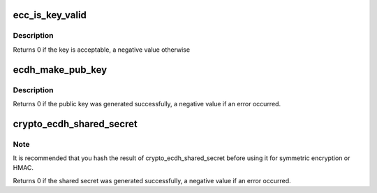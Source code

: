 .. -*- coding: utf-8; mode: rst -*-
.. src-file: crypto/ecc.h

.. _`ecc_is_key_valid`:

ecc_is_key_valid
================

.. c:function:: int ecc_is_key_valid(unsigned int curve_id, unsigned int ndigits, const u8 *private_key, unsigned int private_key_len)

    Validate a given ECDH private key

    :param unsigned int curve_id:
        id representing the curve to use

    :param unsigned int ndigits:
        curve number of digits

    :param const u8 \*private_key:
        private key to be used for the given curve

    :param unsigned int private_key_len:
        private key len

.. _`ecc_is_key_valid.description`:

Description
-----------

Returns 0 if the key is acceptable, a negative value otherwise

.. _`ecdh_make_pub_key`:

ecdh_make_pub_key
=================

.. c:function:: int ecdh_make_pub_key(const unsigned int curve_id, unsigned int ndigits, const u8 *private_key, unsigned int private_key_len, u8 *public_key, unsigned int public_key_len)

    Compute an ECC public key

    :param const unsigned int curve_id:
        id representing the curve to use

    :param unsigned int ndigits:
        *undescribed*

    :param const u8 \*private_key:
        pregenerated private key for the given curve

    :param unsigned int private_key_len:
        length of private_key

    :param u8 \*public_key:
        buffer for storing the public key generated

    :param unsigned int public_key_len:
        length of the public_key buffer

.. _`ecdh_make_pub_key.description`:

Description
-----------

Returns 0 if the public key was generated successfully, a negative value
if an error occurred.

.. _`crypto_ecdh_shared_secret`:

crypto_ecdh_shared_secret
=========================

.. c:function:: int crypto_ecdh_shared_secret(unsigned int curve_id, unsigned int ndigits, const u8 *private_key, unsigned int private_key_len, const u8 *public_key, unsigned int public_key_len, u8 *secret, unsigned int secret_len)

    Compute a shared secret

    :param unsigned int curve_id:
        id representing the curve to use

    :param unsigned int ndigits:
        *undescribed*

    :param const u8 \*private_key:
        private key of part A

    :param unsigned int private_key_len:
        length of private_key

    :param const u8 \*public_key:
        public key of counterpart B

    :param unsigned int public_key_len:
        length of public_key

    :param u8 \*secret:
        buffer for storing the calculated shared secret

    :param unsigned int secret_len:
        length of the secret buffer

.. _`crypto_ecdh_shared_secret.note`:

Note
----

It is recommended that you hash the result of crypto_ecdh_shared_secret
before using it for symmetric encryption or HMAC.

Returns 0 if the shared secret was generated successfully, a negative value
if an error occurred.

.. This file was automatic generated / don't edit.

